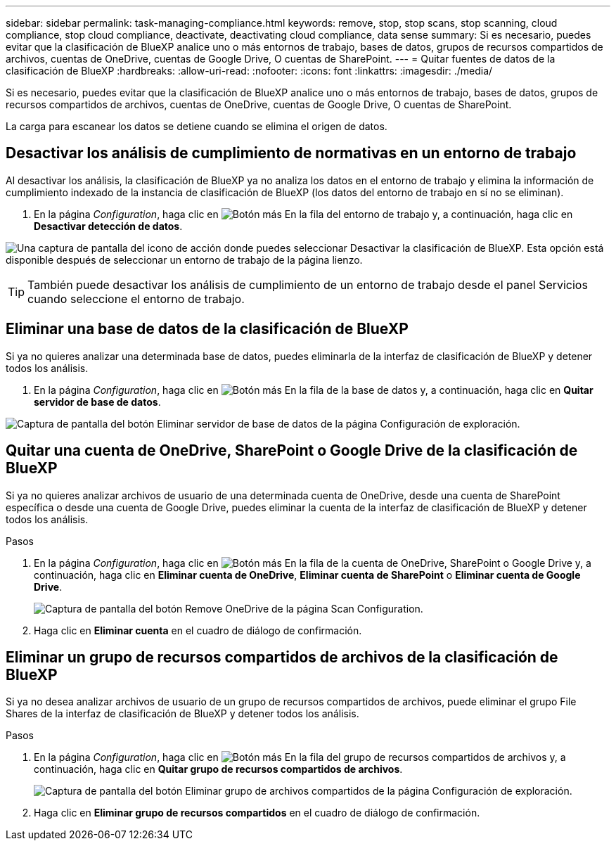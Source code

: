 ---
sidebar: sidebar 
permalink: task-managing-compliance.html 
keywords: remove, stop, stop scans, stop scanning, cloud compliance, stop cloud compliance, deactivate, deactivating cloud compliance, data sense 
summary: Si es necesario, puedes evitar que la clasificación de BlueXP analice uno o más entornos de trabajo, bases de datos, grupos de recursos compartidos de archivos, cuentas de OneDrive, cuentas de Google Drive, O cuentas de SharePoint. 
---
= Quitar fuentes de datos de la clasificación de BlueXP
:hardbreaks:
:allow-uri-read: 
:nofooter: 
:icons: font
:linkattrs: 
:imagesdir: ./media/


[role="lead"]
Si es necesario, puedes evitar que la clasificación de BlueXP analice uno o más entornos de trabajo, bases de datos, grupos de recursos compartidos de archivos, cuentas de OneDrive, cuentas de Google Drive, O cuentas de SharePoint.

La carga para escanear los datos se detiene cuando se elimina el origen de datos.



== Desactivar los análisis de cumplimiento de normativas en un entorno de trabajo

Al desactivar los análisis, la clasificación de BlueXP ya no analiza los datos en el entorno de trabajo y elimina la información de cumplimiento indexado de la instancia de clasificación de BlueXP (los datos del entorno de trabajo en sí no se eliminan).

. En la página _Configuration_, haga clic en image:screenshot_gallery_options.gif["Botón más"] En la fila del entorno de trabajo y, a continuación, haga clic en *Desactivar detección de datos*.


image:screenshot_deactivate_compliance_scan.png["Una captura de pantalla del icono de acción donde puedes seleccionar Desactivar la clasificación de BlueXP. Esta opción está disponible después de seleccionar un entorno de trabajo de la página lienzo."]


TIP: También puede desactivar los análisis de cumplimiento de un entorno de trabajo desde el panel Servicios cuando seleccione el entorno de trabajo.



== Eliminar una base de datos de la clasificación de BlueXP

Si ya no quieres analizar una determinada base de datos, puedes eliminarla de la interfaz de clasificación de BlueXP y detener todos los análisis.

. En la página _Configuration_, haga clic en image:screenshot_gallery_options.gif["Botón más"] En la fila de la base de datos y, a continuación, haga clic en *Quitar servidor de base de datos*.


image:screenshot_compliance_remove_db.png["Captura de pantalla del botón Eliminar servidor de base de datos de la página Configuración de exploración."]



== Quitar una cuenta de OneDrive, SharePoint o Google Drive de la clasificación de BlueXP

Si ya no quieres analizar archivos de usuario de una determinada cuenta de OneDrive, desde una cuenta de SharePoint específica o desde una cuenta de Google Drive, puedes eliminar la cuenta de la interfaz de clasificación de BlueXP y detener todos los análisis.

.Pasos
. En la página _Configuration_, haga clic en image:screenshot_gallery_options.gif["Botón más"] En la fila de la cuenta de OneDrive, SharePoint o Google Drive y, a continuación, haga clic en *Eliminar cuenta de OneDrive*, *Eliminar cuenta de SharePoint* o *Eliminar cuenta de Google Drive*.
+
image:screenshot_compliance_remove_onedrive.png["Captura de pantalla del botón Remove OneDrive de la página Scan Configuration."]

. Haga clic en *Eliminar cuenta* en el cuadro de diálogo de confirmación.




== Eliminar un grupo de recursos compartidos de archivos de la clasificación de BlueXP

Si ya no desea analizar archivos de usuario de un grupo de recursos compartidos de archivos, puede eliminar el grupo File Shares de la interfaz de clasificación de BlueXP y detener todos los análisis.

.Pasos
. En la página _Configuration_, haga clic en image:screenshot_gallery_options.gif["Botón más"] En la fila del grupo de recursos compartidos de archivos y, a continuación, haga clic en *Quitar grupo de recursos compartidos de archivos*.
+
image:screenshot_compliance_remove_fileshare_group.png["Captura de pantalla del botón Eliminar grupo de archivos compartidos de la página Configuración de exploración."]

. Haga clic en *Eliminar grupo de recursos compartidos* en el cuadro de diálogo de confirmación.

